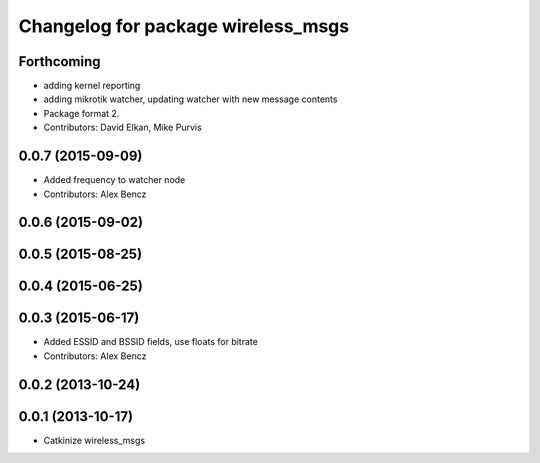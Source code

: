 ^^^^^^^^^^^^^^^^^^^^^^^^^^^^^^^^^^^
Changelog for package wireless_msgs
^^^^^^^^^^^^^^^^^^^^^^^^^^^^^^^^^^^

Forthcoming
-----------
* adding kernel reporting
* adding mikrotik watcher, updating watcher with new message contents
* Package format 2.
* Contributors: David Elkan, Mike Purvis

0.0.7 (2015-09-09)
------------------
* Added frequency to watcher node
* Contributors: Alex Bencz

0.0.6 (2015-09-02)
------------------

0.0.5 (2015-08-25)
------------------

0.0.4 (2015-06-25)
------------------

0.0.3 (2015-06-17)
------------------
* Added ESSID and BSSID fields, use floats for bitrate
* Contributors: Alex Bencz

0.0.2 (2013-10-24)
------------------

0.0.1 (2013-10-17)
------------------
* Catkinize wireless_msgs
